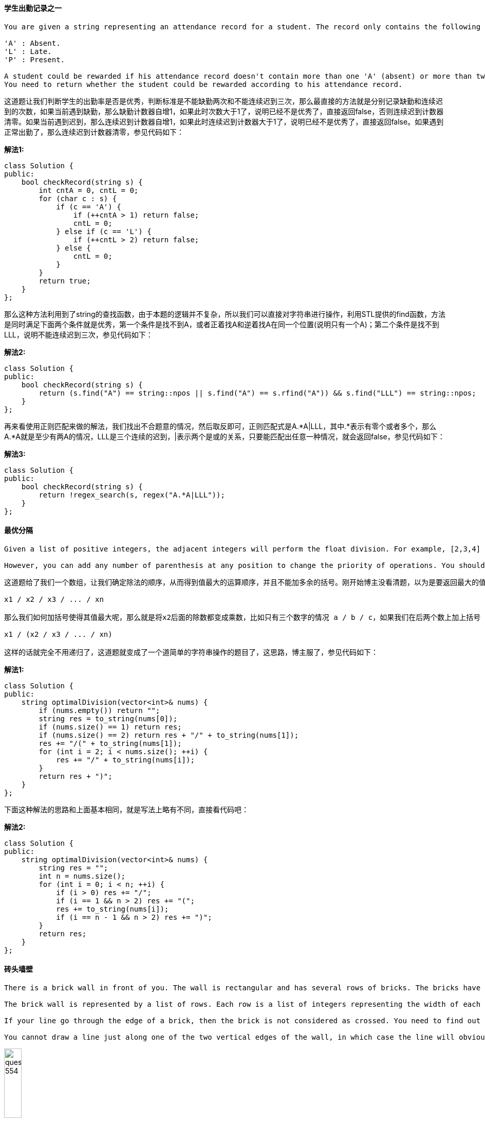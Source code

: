==== 学生出勤记录之一

----
You are given a string representing an attendance record for a student. The record only contains the following three characters:

'A' : Absent.
'L' : Late.
'P' : Present.

A student could be rewarded if his attendance record doesn't contain more than one 'A' (absent) or more than two continuous 'L' (late).
You need to return whether the student could be rewarded according to his attendance record.
----

这道题让我们判断学生的出勤率是否是优秀，判断标准是不能缺勤两次和不能连续迟到三次，那么最直接的方法就是分别记录缺勤和连续迟到的次数，如果当前遇到缺勤，那么缺勤计数器自增1，如果此时次数大于1了，说明已经不是优秀了，直接返回false，否则连续迟到计数器清零。如果当前遇到迟到，那么连续迟到计数器自增1，如果此时连续迟到计数器大于1了，说明已经不是优秀了，直接返回false。如果遇到正常出勤了，那么连续迟到计数器清零，参见代码如下： +

**解法1:** +
[source,cpp, linenums]
----
class Solution {
public:
    bool checkRecord(string s) {
        int cntA = 0, cntL = 0;
        for (char c : s) {
            if (c == 'A') {
                if (++cntA > 1) return false;
                cntL = 0;
            } else if (c == 'L') {
                if (++cntL > 2) return false;
            } else {
                cntL = 0;
            }
        }
        return true;
    }
};
----

那么这种方法利用到了string的查找函数，由于本题的逻辑并不复杂，所以我们可以直接对字符串进行操作，利用STL提供的find函数，方法是同时满足下面两个条件就是优秀，第一个条件是找不到A，或者正着找A和逆着找A在同一个位置(说明只有一个A)；第二个条件是找不到LLL，说明不能连续迟到三次，参见代码如下： +

**解法2:** +
[source, cpp, linenums]
----
class Solution {
public:
    bool checkRecord(string s) {
        return (s.find("A") == string::npos || s.find("A") == s.rfind("A")) && s.find("LLL") == string::npos;
    }
};
----

再来看使用正则匹配来做的解法，我们找出不合题意的情况，然后取反即可，正则匹配式是A.*A|LLL，其中.*表示有零个或者多个，那么A.*A就是至少有两A的情况，LLL是三个连续的迟到，|表示两个是或的关系，只要能匹配出任意一种情况，就会返回false，参见代码如下： +

**解法3:** +
[source, cpp, linenums]
----
class Solution {
public:
    bool checkRecord(string s) {
        return !regex_search(s, regex("A.*A|LLL"));
    }
};
----

==== 最优分隔

----
Given a list of positive integers, the adjacent integers will perform the float division. For example, [2,3,4] -> 2 / 3 / 4.

However, you can add any number of parenthesis at any position to change the priority of operations. You should find out how to add parenthesis to get the maximum result, and return the corresponding expression in string format. Your expression should NOT contain redundant parenthesis.
----

----
这道题给了我们一个数组，让我们确定除法的顺序，从而得到值最大的运算顺序，并且不能加多余的括号。刚开始博主没看清题，以为是要返回最大的值，就直接写了个递归的暴力搜索的方法，结果发现是要返回带括号的字符串，尝试的修改了一下，觉得挺麻烦。于是直接放弃抵抗，上网参考大神们的解法，结果大吃一惊，这题原来还可以这么解，完全是数学上的知识啊，太tricky了。数组中n个数字，如果不加括号就是：

x1 / x2 / x3 / ... / xn

那么我们如何加括号使得其值最大呢，那么就是将x2后面的除数都变成乘数，比如只有三个数字的情况 a / b / c，如果我们在后两个数上加上括号 a / (b / c)，实际上就是a / b * c。而且b永远只能当除数，a也永远只能当被除数。同理，x1只能当被除数，x2只能当除数，但是x3之后的数，只要我们都将其变为乘数，那么得到的值肯定是最大的，所以就只有一种加括号的方式，即:

x1 / (x2 / x3 / ... / xn)

这样的话就完全不用递归了，这道题就变成了一个道简单的字符串操作的题目了，这思路，博主服了，参见代码如下：
----

**解法1:** +
[source, cpp, linenums]
----
class Solution {
public:
    string optimalDivision(vector<int>& nums) {
        if (nums.empty()) return "";
        string res = to_string(nums[0]);
        if (nums.size() == 1) return res;
        if (nums.size() == 2) return res + "/" + to_string(nums[1]);
        res += "/(" + to_string(nums[1]);
        for (int i = 2; i < nums.size(); ++i) {
            res += "/" + to_string(nums[i]);
        }
        return res + ")";
    }
};
----
下面这种解法的思路和上面基本相同，就是写法上略有不同，直接看代码吧： +

**解法2:** +
[source, cpp, linenums]
----
class Solution {
public:
    string optimalDivision(vector<int>& nums) {
        string res = "";
        int n = nums.size();
        for (int i = 0; i < n; ++i) {
            if (i > 0) res += "/";
            if (i == 1 && n > 2) res += "(";
            res += to_string(nums[i]);
            if (i == n - 1 && n > 2) res += ")";
        }
        return res;
    }
};
----

==== 砖头墙壁

----
There is a brick wall in front of you. The wall is rectangular and has several rows of bricks. The bricks have the same height but different width. You want to draw a vertical line from the top to the bottom and cross the leastbricks.

The brick wall is represented by a list of rows. Each row is a list of integers representing the width of each brick in this row from left to right.

If your line go through the edge of a brick, then the brick is not considered as crossed. You need to find out how to draw the line to cross the least bricks and return the number of crossed bricks.

You cannot draw a line just along one of the two vertical edges of the wall, in which case the line will obviously cross no bricks.
----

image::images/question_554.png[width="20%", height="25%"]

这道题给了我们一个砖头墙壁，上面由不同的长度的砖头组成，让我们选个地方从上往下把墙劈开，使得被劈开的砖头个数最少，前提是不能从墙壁的两边劈，这样没有什么意义。我们使用一个哈希表来建立每一个断点的长度和其出现频率之间的映射，这样只要我们从断点频率出现最多的地方劈墙，损坏的板砖一定最少，参见代码如下： +

[source, cpp, linenums]
----
class Solution {
public:
    int leastBricks(vector<vector<int>>& wall) {
        int mx = 0;
        unordered_map<int, int> m;
        for (auto a : wall) {
            int sum = 0;
            for (int i = 0; i < a.size() - 1; ++i) {
                sum += a[i];
                ++m[sum];
                mx = max(mx, m[sum]);
            }
        }
        return wall.size() - mx;
    }
};
----

==== 分割串联字符串
----
Given a list of strings, you could concatenate these strings together into a loop, where for each string you could choose to reverse it or not. Among all the possible loops, you need to find the lexicographically biggest string after cutting the loop, which will make the looped string into a regular one.

Specifically, to find the lexicographically biggest string, you need to experience two phases:

Concatenate all the strings into a loop, where you can reverse some strings or not and connect them in the same order as given.
Cut and make one breakpoint in any place of the loop, which will make the looped string into a regular one starting from the character at the cutpoint.

And your job is to find the lexicographically biggest one among all the possible regular strings.
----

这道题给了我们一些字符串，让我们将其连接起来，连接的时候对于每个字符串我们可以选择翻转或者不翻转，在行程的大的字符串上找一个位置cut掉，将该位置当作首字符，前面的字符串移动到末尾去，问怎么cut能使字符串的字母顺序大。刚开始博主想，既然要让最终字符串字母顺序最大，那么每一个字符串当然要尽可能的大了，所以如果其翻转字符串的字母顺序大的话，就要对字符串进行翻转。然后在组成的字符串中找最大的字符进行cut，然而这种思路不一定能得到正确的结果。比如字符串数组["lc", "love", "ydc"]，如果按照博主之前的思路得到的字符串应该为"ydclclove"，但正确结果应该是"ylclovecd"。我们可出来正确的答案中cut位置所在的字符串ydc，虽然cdy小于ydc，但还是翻转了。但是其他的字符都是按照字母顺序来确定要不要翻转的，那么我们可以得出这样的结论，只有cut所在的字符串的翻转可能不按规律。那么我们如何确定cut位置呢，其实没有太好的办法，只能遍历每一个字母。我们首先来根据字母顺序确定要不要翻转每一个字符串，将字母顺序大的连成一个字符串，然后遍历每一个字符串，在每一个字符串中遍历每一个位置，将当前遍历的字符串后面的所有字符串跟前面所有字符串先连起来，存入mid中，然后取出当前遍历的字符串中当前遍历的位置及其后面的字符取出，连上mid，然后再连上当前位置前面的字符，然后跟结果res比较，取较大者存入结果res。这里我们可以进行小优化，如果cut位置的字母大于等于结果res的首字母，我们才进行对比更新。注意我们在遍历每个字符串时，要将其翻转字符串的每一位也遍历了，这样才能涵盖所有的情况，参见代码如下： +

[source, cpp, linenums]
----
class Solution {
public:
    string splitLoopedString(vector<string>& strs) {
        if (strs.empty()) return "";
        string s = "", res = "a";
        int n = strs.size(), cur = 0;
        for (string str : strs) {
            string t = string(str.rbegin(), str.rend());
            s += str > t ? str : t;
        }
        for (int i = 0; i < n; ++i) {
            string t1 = strs[i], t2 = string(t1.rbegin(), t1.rend());
            string mid = s.substr(cur + t1.size()) + s.substr(0, cur);
            for (int j = 0; j < strs[i].size(); ++j) {
                if (t1[j] >= res[0]) res = max(res, t1.substr(j) + mid + t1.substr(0, j));
                if (t2[j] >= res[0]) res = max(res, t2.substr(j) + mid + t2.substr(0, j));
            }
            cur += strs[i].size();
        }
        return res;
    }
};
----

==== 下一个较大的元素之三

----
Given a positive 32-bit integer n, you need to find the smallest 32-bit integer which has exactly the same digits existing in the integer n and is greater in value than n. If no such positive 32-bit integer exists, you need to return -1.
----

这道题给了我们一个数字，让我们对各个位数重新排序，求出刚好比给定数字大的一种排序，如果不存在就返回-1。这道题给的例子的数字都比较简单，我们来看一个复杂的，比如12443322，这个数字的重排序结果应该为13222344，如果我们仔细观察的话会发现数字变大的原因是左数第二位的2变成了3，细心的童鞋会更进一步的发现后面的数字由降序变为了升序，这也不难理解，因为我们要求刚好比给定数字大的排序方式。那么我们再观察下原数字，看看2是怎么确定的，我们发现，如果从后往前看的话，2是第一个小于其右边位数的数字，因为如果是个纯降序排列的数字，做任何改变都不会使数字变大，直接返回-1。知道了找出转折点的方法，再来看如何确定2和谁交换，这里2并没有跟4换位，而是跟3换了，那么如何确定的3？其实也是从后往前遍历，找到第一个大于2的数字交换，然后把转折点之后的数字按升序排列就是最终的结果了。最后记得为防止越界要转为长整数型，然后根据结果判断是否要返回-1即可，参见代码如下： +

**解法1:** +
[source, cpp, linenums]
----
class Solution {
public:
    int nextGreaterElement(int n) {
        string str = to_string(n);
        int len = str.size(), i = len - 1;
        for (; i > 0; --i) {
            if (str[i] > str[i - 1]) break;
        }
        if (i == 0) return -1;
        for (int j = len - 1; j >= i; --j) {
            if (str[j] > str[i - 1]) {
                swap(str[j], str[i - 1]);
                break;
            }
        }
        sort(str.begin() + i, str.end());
        long long res = stoll(str);
        return res > INT_MAX ? -1 : res;
    }
};
----

下面这种解法博主感觉有些耍赖了，用到了STL的内置函数next_permutation，该数字实现的就是这样一个功能，找下一个全排序，刚好比当前的值大，贴上来权当好玩： +

**解法2:** +
[source, cpp, linenums]
----
class Solution {
public:
    int nextGreaterElement(int n) {
        string str = to_string(n);
        next_permutation(str.begin(), str.end());
        long long res = stoll(str);
        return (res > INT_MAX || res <= n) ? -1 : res;
    }
};
----

==== 翻转字符串中的单词之三

----
Given a string, you need to reverse the order of characters in each word within a sentence while still preserving whitespace and initial word order.
----

这道题让我们翻转字符串中的每个单词，感觉整体难度要比之前两道Reverse Words in a String II和Reverse Words in a String要小一些，由于题目中说明了没有多余空格，使得难度进一步的降低了。首先我们来看使用字符流处理类stringstream来做的方法，相当简单，就是按顺序读入每个单词进行翻转即可，参见代码如下： +

**解法1:** +
[source, cpp, linenums]
----
class Solution {
public:
    string reverseWords(string s) {
        string res = "", t = "";
        istringstream is(s);
        while (is >> t) {
            reverse(t.begin(), t.end());
            res += t + " ";
        }
        res.pop_back();
        return res;
    }
};
----

下面我们来看不使用字符流处理类，也不使用STL内置的reverse函数的方法，那么就是用两个指针，分别指向每个单词的开头和结尾位置，确定了单词的首尾位置后，再用两个指针对单词进行首尾交换即可，有点像验证回文字符串的方法，参见代码如下： +

**解法2:** +
[source, cpp, linenums]
----
class Solution {
public:
    string reverseWords(string s) {
        int start = 0, end = 0, n = s.size();
        while (start < n && end < n) {
            while (end < n && s[end] != ' ') ++end;
            for (int i = start, j = end - 1; i < j; ++i, --j) {
                swap(s[i], s[j]);
            }
            start = ++end;
        }
        return s;
    }
};
----

==== 四叉树交集
----
四叉树是一种树数据，其中每个结点恰好有四个子结点：topLeft、topRight、bottomLeft 和 bottomRight。四叉树通常被用来划分一个二维空间，递归地将其细分为四个象限或区域。

我们希望在四叉树中存储 True/False 信息。四叉树用来表示 N * N 的布尔网格。对于每个结点, 它将被等分成四个孩子结点直到这个区域内的值都是相同的。每个节点都有另外两个布尔属性：isLeaf 和 isLeaf。当这个节点是一个叶子结点时 isLeaf 为真。val 变量储存叶子结点所代表的区域的值。
----

[source, cpp, linenums]
----
class Solution {
public:
    Node* intersect(Node* quadTree1, Node* quadTree2) {
        if(quadTree1->isLeaf && quadTree1->val) return quadTree1;
        if(quadTree2->isLeaf && quadTree2->val) return quadTree2;
        if(quadTree1->isLeaf && !quadTree1->val) return quadTree2;
        if(quadTree2->isLeaf && !quadTree2->val) return quadTree1;

        auto tl = intersect(quadTree1->topLeft, quadTree2->topLeft);
        auto tr = intersect(quadTree1->topRight, quadTree2->topRight);
        auto bl = intersect(quadTree1->bottomLeft, quadTree2->bottomLeft);
        auto br = intersect(quadTree1->bottomRight, quadTree2->bottomRight);

        if(tl->val == tr->val && tl->val == bl->val && tl->val == br->val && tl->isLeaf && tr->isLeaf && bl->isLeaf && br->isLeaf)
            return new Node(tl->val, true, nullptr, nullptr, nullptr, nullptr);
        else
            return new Node(false, false, tl, tr, bl, br);
    }
};
----

==== N叉树的最大深度

----
给定一个 N 叉树，找到其最大深度。

最大深度是指从根节点到最远叶子节点的最长路径上的节点总数。
----

[source, cpp, linenums]
----
class Solution {
public:
    int maxDepth(Node* root) {
        if (!root) {
            return 0;
        }

        int max_depth = 0;
        for (auto child : root->children) {
            max_depth = std::max(max_depth, maxDepth(child));
        }

        return 1 + max_depth;
    }
};
----

==== K 子数组和为K
----
Given an array of integers and an integer k, you need to find the total number of continuous subarrays whose sum equals to k.
----

这道题给了我们一个数组，让我们求和为k的连续子数组的个数，博主最开始看到这道题想着肯定要建立累加和数组啊，然后遍历累加和数组的每个数字，首先看其是否为k，是的话结果res自增1，然后再加个往前的循环，这样可以快速求出所有的子数组之和，看是否为k，参见代码如下： +

**解法1:** +
[source, cpp, linenums]
----
class Solution {
public:
    int subarraySum(vector<int>& nums, int k) {
        int res = 0, n = nums.size();
        vector<int> sums = nums;
        for (int i = 1; i < n; ++i) {
            sums[i] = sums[i - 1] + nums[i];
        }
        for (int i = 0; i < n; ++i) {
            if (sums[i] == k) ++res;
            for (int j = i - 1; j >= 0; --j) {
                if (sums[i] - sums[j] == k) ++res;
            }
        }
        return res;
    }
};
----

上面的求累加和的方法其实并没有提高程序的执行效率，跟下面这种暴力搜索的解法并没有什么不同，博主很惊奇OJ居然这么大度，让这种解法也能通过，参见代码如下： +

**解法3:** +
[source, cpp, linenums]
----
class Solution {
public:
    int subarraySum(vector<int>& nums, int k) {
        int res = 0, n = nums.size();
        for (int i = 0; i < n; ++i) {
            int sum = nums[i];
            if (sum == k) ++res;
            for (int j = i + 1; j < n; ++j) {
                sum += nums[j];
                if (sum == k) ++res;
            }
        }
        return res;
    }
};
----

论坛上大家比较推崇的其实是这种解法，用一个哈希表来建立连续子数组之和跟其出现次数之间的映射，初始化要加入{0,1}这对映射，这是为啥呢，因为我们的解题思路是遍历数组中的数字，用sum来记录到当前位置的累加和，我们建立哈希表的目的是为了让我们可以快速的查找sum-k是否存在，即是否有连续子数组的和为sum-k，如果存在的话，那么和为k的子数组一定也存在，这样当sum刚好为k的时候，那么数组从起始到当前位置的这段子数组的和就是k，满足题意，如果哈希表中事先没有m[0]项的话，这个符合题意的结果就无法累加到结果res中，这就是初始化的用途。上面讲解的内容顺带着也把for循环中的内容解释了，这里就不多阐述了，有疑问的童鞋请在评论区留言哈，参见代码如下： +

**解法3:** +
[source, cpp, linenums]
----
class Solution {
public:
    int subarraySum(vector<int>& nums, int k) {
        int res = 0, sum = 0, n = nums.size();
        unordered_map<int, int> m{{0, 1}};
        for (int i = 0; i < n; ++i) {
            sum += nums[i];
            res += m[sum - k];
            ++m[sum];
        }
        return res;
    }
};
----

==== 数组分割之一

----
Given an array of 2n integers, your task is to group these integers into n pairs of integer, say (a1, b1), (a2, b2), ..., (an, bn) which makes sum of min(ai, bi) for all i from 1 to n as large as possible.
----

这道题让我们分割数组，两两一对，让每对中较小的数的和最大。这题难度不大，用贪婪算法就可以了。由于我们要最大化每对中的较小值之和，那么肯定是每对中两个数字大小越接近越好，因为如果差距过大，而我们只取较小的数字，那么大数字就浪费掉了。明白了这一点，我们只需要给数组排个序，然后按顺序的每两个就是一对，我们取出每对中的第一个数即为较小值累加起来即可，参见代码如下： +

[source, cpp, linenums]
----
class Solution {
public:
    int arrayPairSum(vector<int>& nums) {
        int res = 0, n = nums.size();
        sort(nums.begin(), nums.end());
        for (int i = 0; i < n; i += 2) {
            res += nums[i];
        }
        return res;
    }
};
----

==== 矩阵中最长的连续1

----
Given a 01 matrix M, find the longest line of consecutive one in the matrix. The line could be horizontal, vertical, diagonal or anti-diagonal.
----

这道题给了我们一个二维矩阵，让我们求矩阵中最长的连续1，连续方向任意，可以是水平，竖直，对角线或者逆对角线均可。那么最直接最暴力的方法就是四个方向分别来统计最长的连续1，其中水平方向和竖直方向都比较容易，就是逐行逐列的扫描，使用一个计数器，如果当前位置是1，则计数器自增1，并且更新结果res，否则计数器清零。对于对角线和逆对角线需要进行些坐标转换，对于一个mxn的矩阵，对角线和逆对角线的排数都是m+n-1个，难点在于我们要确定每一排上的数字的坐标，如果i是从0到m+n-1之间遍历，j是在i到0之间遍历，那么对角线的数字的坐标就为(i-j, j)，逆对角线的坐标就为(m-1-i+j, j)，这是博主千辛万苦试出来的T.T，如果能直接记住，效果肯定棒！那么有了坐标转换，求对角线和逆对角线的连续1也就不是啥难事了，参见代码如下： +

**解法1:** +
[source, cpp, linenums]
----
class Solution {
public:
    int longestLine(vector<vector<int>>& M) {
        if (M.empty() || M[0].empty()) return 0;
        int res = 0, m = M.size(), n = M[0].size();
        for (int i = 0; i < m; ++i) { // Check horizontal
            int cnt = 0;
            for (int j = 0; j < n; ++j) {
                if (M[i][j] == 1) res = max(res, ++cnt);
                else cnt = 0;
            }
        }
        for (int j = 0; j < n; ++j) {
            int cnt = 0;
            for (int i = 0; i < m; ++i) { // Check vertical
                if (M[i][j] == 1) res = max(res, ++cnt);
                else cnt = 0;
            }
        }
        for (int i = 0; i < m + n - 1; ++i) {
            int cnt1 = 0, cnt2 = 0;
            for (int j = i; j >= 0; --j) {
                if (i - j < m && j < n) { // Check diagonal
                    if (M[i - j][j] == 1) res = max(res, ++cnt1);
                    else cnt1 = 0;
                }
                int t = m - 1 - i + j;
                if (t >= 0 && t < m && j < n ) { // Check anti-diagonal
                    if(M[t][j] == 1) res = max(res, ++cnt2);
                    else cnt2 = 0;
                }
            }
        }
        return res;
    }
};
----

如果上面的解法的坐标转换不好想的话，我们也可以考虑用DP解法来做，我们建立一个三维dp数组，其中dp[i][j][k]表示从开头遍历到数字nums[i][j]为止，第k种情况的连续1的个数，k的值为0，1，2，3，分别对应水平，竖直，对角线和逆对角线这四种情况。之后就是更新dp数组的过程了，如果如果数字为0的情况直接跳过，然后水平方向就加上前一个的dp值，竖直方向加上上面一个数字的dp值，对角线方向就加上右上方数字的dp值，逆对角线就加上左上方数字的dp值，然后每个值都用来更新结果res，参见代码如下： +

**解法2:** +
[source, cpp, linenums]
----
class Solution {
public:
    int longestLine(vector<vector<int>>& M) {
        if (M.empty() || M[0].empty()) return 0;
        int m = M.size(), n = M[0].size(), res = 0;
        vector<vector<vector<int>>> dp(m, vector<vector<int>>(n, vector<int>(4)));
        for (int i = 0; i < m; ++i) {
            for (int j = 0; j < n; ++j) {
                if (M[i][j] == 0) continue;
                for (int k = 0; k < 4; ++k) dp[i][j][k] = 1;
                if (j > 0) dp[i][j][0] += dp[i][j - 1][0]; // horizonal
                if (i > 0) dp[i][j][1] += dp[i - 1][j][1]; // vertical
                if (i > 0 && j < n - 1) dp[i][j][2] += dp[i - 1][j + 1][2]; // diagonal
                if (i > 0 && j > 0) dp[i][j][3] += dp[i - 1][j - 1][3]; // anti-diagonal
                res = max(res, max(dp[i][j][0], dp[i][j][1]));
                res = max(res, max(dp[i][j][2], dp[i][j][3]));
            }
        }
        return res;
    }
};
----

下面我们来优化空间复杂度，用一种类似于DFS的思路来解决问题，我们在遍历到为1的点时，对其水平方向，竖直方向，对角线方向和逆对角线方向分别不停遍历，直到越界或者遇到为0的数字，同时用计数器来累计1的个数，这样就可以用来更新结果res了，就不用把每个中间结果都保存下来了，参见代码如下： +

**解法3:** +
[source, cpp, linenums]
----
class Solution {
public:
    int longestLine(vector<vector<int>>& M) {
        if (M.empty() || M[0].empty()) return 0;
        int m = M.size(), n = M[0].size(), res = 0;
        vector<vector<int>> dirs{{1,0},{0,1},{-1,-1},{-1,1}};
        for (int i = 0; i < m; ++i) {
            for (int j = 0; j < n; ++j) {
                if (M[i][j] == 0) continue;
                for (int k = 0; k < 4; ++k) {
                    int cnt = 0, x = i, y = j;
                    while (x >= 0 && x < m && y >= 0 && y < n && M[x][y] == 1) {
                        x += dirs[k][0];
                        y += dirs[k][1];
                        ++cnt;
                    }
                    res = max(res, cnt);
                }
            }
        }
        return res;
    }
};
----

==== 二叉树的坡度

----
Given a binary tree, return the tilt of the whole tree.

The tilt of a tree node is defined as the absolute difference between the sum of all left subtree node values and the sum of all right subtree node values. Null node has tilt 0.

The tilt of the whole tree is defined as the sum of all nodes' tilt.
----

这道题让我们求二叉树的坡度，某个结点的坡度的定义为该结点的左子树之和与右子树之和的差的绝对值，这道题让我们求所有结点的坡度之和。我开始的想法就是老老实实的按定义去做，用先序遍历，对于每个遍历到的结点，先计算坡度，根据定义就是左子树之和与右子树之和的差的绝对值，然后返回的是当前结点的tilt加上对其左右子结点调用求坡度的递归函数即可。其中求子树之和用另外一个函数来求，也是用先序遍历来求结点之和，为了避免重复运算，这里用哈希表来保存已经算过的结点，参见代码如下： +

**解法1:** +
[source, cpp, linenums]
----
class Solution {
public:
    unordered_map<TreeNode*, int> m;
    int findTilt(TreeNode* root) {
        if (!root) return 0;
        int tilt = abs(getSum(root->left, m) - getSum(root->right, m));
        return tilt + findTilt(root->left) + findTilt(root->right);
    }
    int getSum(TreeNode* node, unordered_map<TreeNode*, int>& m) {
        if (!node) return 0;
        if (m.count(node)) return m[node];
        return m[node] = getSum(node->left, m) + getSum(node->right, m) + node->val;
    }
};
----

但是在论坛中看了大神们的帖子后，发现这道题最好的解法应该是用后序遍历来做，因为后序遍历的顺序是左-右-根，那么就会从叶结点开始处理，这样我们就能很方便的计算结点的累加和，同时也可以很容易的根据子树和来计算tilt，参见代码如下： +

**解法2:** +
[source, cpp, linenums]
----
class Solution {
public:
    int findTilt(TreeNode* root) {
        int res = 0;
        postorder(root, res);
        return res;
    }
    int postorder(TreeNode* node, int& res) {
        if (!node) return 0;
        int leftSum = postorder(node->left, res);
        int rightSum = postorder(node->right, res);
        res += abs(leftSum - rightSum);
        return leftSum + rightSum + node->val;
    }
};
----

==== 寻找最近的回文串

----
Given an integer n, find the closest integer (not including itself), which is a palindrome.

The 'closest' is defined as absolute difference minimized between two integers.
----

这道题给了我们一个数字，让我们找到其最近的回文数，而且说明了这个最近的回文数不能是其本身。比如如果给你个131，那么就需要返回121。而且返回的回文数可能位数还不同，比如当n为100的时候，我们就应该返回99，或者给了我们99时，需要返回101。那么实际上最近回文数是有范围的，比如说n为三位数，那么其最近回文数的范围在[99, 1001]之间，这样我们就可以根据给定数字的位数来确定出两个边界值，要和其他生成的回文数进行比较，取绝对差最小的。 +

下面我们来看如何求一般情况下的最近回文数，我们知道回文数就是左半边和右半边互为翻转，奇数情况下中间还有个单独的值。那么如何将一个不是回文数的数变成回文数呢，我们有两种选择，要么改变左半边，要么改变右半边。由于我们希望和原数绝对差最小，肯定是改变低位上的数比较好，所以我们改变右半边，那么改变的情况又分为两种，一种是原数本来就是回文数，这种情况下，我们需要改变中间的那个数字，要么增加1，要么减小1，比如121，可以变成111和131。另一种情况是原数不是回文数，我们只需要改变右半边就行了，比如123，变成121。那么其实这三种情况可以总结起来，分别相当于对中间的2进行了-1, +1, +0操作，那么我们就可以用一个-1到1的for循环一起处理了，先取出包括中间数的左半边，比如123就取出12，1234也取出12，然后就要根据左半边生成右半边，为了同时处理奇数和偶数的情况，我们使用一个小tricky，在反转复制左半边的时候，我们给rbegin()加上len&1，当奇数时，len&1为1，这样就不会复制中间数了；为偶数时，len&1为0，这就整个翻转复制了左半边。我们把每次生成的回文串转为转为数字后加入到一个集合set中，把之前的两个边界值也同样加进去，最后我们在五个candidates中找出和原数绝对差最小的那个返回，记得别忘了在集合中删除原数，因为如果原数时回文的话, i=0时就把自己也加入集合了，参见代码如下： +

[source, cpp, linenums]
----
class Solution {
public:
    string nearestPalindromic(string n) {
        long len = n.size(), num = stol(n), res, minDiff = LONG_MAX;
        unordered_set<long> s;
        s.insert(pow(10, len) + 1);
        s.insert(pow(10, len - 1) - 1);
        long prefix = stol(n.substr(0, (len + 1) / 2));
        for (long i = -1; i <= 1; ++i) {
            string pre = to_string(prefix + i);
            string str = pre + string(pre.rbegin() + (len & 1), pre.rend());
            s.insert(stol(str));
        }
        s.erase(num);
        for (auto a : s) {
            long diff = abs(a - num);
            if (diff < minDiff) {
                minDiff = diff;
                res = a;
            } else if (diff == minDiff) {
                res = min(res, a);
            }
        }
        return to_string(res);
    }
};
----

==== 数组嵌套

----
A zero-indexed array A consisting of N different integers is given. The array contains all integers in the range [0, N - 1].

Sets S[K] for 0 <= K < N are defined as follows:

S[K] = { A[K], A[A[K]], A[A[A[K]]], ... }.

Sets S[K] are finite for each K and should NOT contain duplicates.

Write a function that given an array A consisting of N integers, return the size of the largest set S[K] for this array.
----

这道题让我们找嵌套数组的最大个数，给的数组总共有n个数字，范围均在[0, n-1]之间，题目中也把嵌套数组的生成解释的很清楚了，其实就是值变成坐标，得到的数值再变坐标。那么实际上当循环出现的时候，嵌套数组的长度也不能再增加了，而出现的这个相同的数一定是嵌套数组的首元素，博主刚开始没有想清楚这一点，以为出现重复数字的地方可能是嵌套数组中间的某个位置，于是用个set将生成的嵌套数组存入，然后每次查找新生成的数组是否已经存在。而且还以原数组中每个数字当作嵌套数组的起始数字都算一遍，结果当然是TLE了。其实对于遍历过的数字，我们不用再将其当作开头来计算了，而是只对于未遍历过的数字当作嵌套数组的开头数字，不过在进行嵌套运算的时候，并不考虑中间的数字是否已经访问过，而是只要找到和起始位置相同的数字位置，然后更新结果res，参见代码如下： +

**解法1:** +
[source, cpp, linenums]
----
class Solution {
public:
    int arrayNesting(vector<int>& nums) {
        int n = nums.size(), res = INT_MIN;
        vector<bool> visited(n, false);
        for (int i = 0; i < nums.size(); ++i) {
            if (visited[nums[i]]) continue;
            res = max(res, helper(nums, i, visited));
        }
        return res;
    }
    int helper(vector<int>& nums, int start, vector<bool>& visited) {
        int i = start, cnt = 0;
        while (cnt == 0 || i != start) {
            visited[i] = true;
            i = nums[i];
            ++cnt;
        }
        return cnt;
    }
};
----

下面这种方法写法上更简洁一些，思路完全一样，参见代码如下： +

**解法2:** +
[source, cpp, linenums]
----
class Solution {
public:
    int arrayNesting(vector<int>& nums) {
        int n = nums.size(), res = INT_MIN;
        vector<bool> visited(n, false);
        for (int i = 0; i < n; ++i) {
            if (visited[nums[i]]) continue;
            int cnt = 0, j = i;
            while(cnt == 0 || j != i) {
                visited[j] = true;
                j = nums[j];
                ++cnt;
            }
            res = max(res, cnt);
        }
        return res;
    }
};
----

下面这种解法是网友@edyyy提醒博主的，我们可以优化解法二的空间，我们并不需要专门的数组来记录数组是否被遍历过，而是我们在遍历的过程中，将其交换到其应该出现的位置上，因为如果某个数出现在正确的位置上，那么它一定无法组成嵌套数组，这样就相当于我们标记了其已经访问过了，思路确实很赞啊，参见代码如下： +

**解法3:** +
[source, cpp, linenums]
----
class Solution {
public:
    int arrayNesting(vector<int>& nums) {
        int n = nums.size(), res = 0;
        for (int i = 0; i < n; ++i) {
            int cnt = 1;
            while (nums[i] != i && nums[i] != nums[nums[i]]) {
                swap(nums[i], nums[nums[i]]);
                ++cnt;
            }
            res = max(res, cnt);
        }
        return res;
    }
};
----

==== 重塑矩阵

----
In MATLAB, there is a very useful function called 'reshape', which can reshape a matrix into a new one with different size but keep its original data.

You're given a matrix represented by a two-dimensional array, and two positive integers r and c representing the row number and column number of the wanted reshaped matrix, respectively.

The reshaped matrix need to be filled with all the elements of the original matrix in the same row-traversing order as they were.

If the 'reshape' operation with given parameters is possible and legal, output the new reshaped matrix; Otherwise, output the original matrix.
----

这道题让我们实现矩阵大小的重塑，也就是实现Matlab中的reshape函数，博主也经常使用matlab，对这个函数还是比较的熟悉的。对于这种二维数组大小重新非配的问题的关键就是对应位置的坐标转换，最直接的办法就是先把原数组拉直，变成一条直线，然后再组成新的数组。所以这道题我们先判断给定数组是否能重塑成给定的大小，就是看两者的元素总数是否相同，直接行数乘以列数即可，然后我们新建一个目标大小的数组，并开始遍历，对于每个位置，我们先转为拉直后的一维坐标，然后在算出在原数组中的对应位置赋值过来即可，参见代码如下： +

**解法1:** +
[source, cpp, linenums]
----
class Solution {
public:
    vector<vector<int>> matrixReshape(vector<vector<int>>& nums, int r, int c) {
        int m = nums.size(), n = nums[0].size();
        if (m * n != r * c) return nums;
        vector<vector<int>> res(r, vector<int>(c));
        for (int i = 0; i < r; ++i) {
            for (int j = 0; j < c; ++j) {
                int k = i * c + j;
                res[i][j] = nums[k / n][k % n];
            }
        }
        return res;
    }
};
----

下面这种方法整体思路和上面没啥区别，但是只使用了一个循环，直接就是遍历拉直后的一维数组的坐标，然后分别转换为两个二维数组的坐标进行赋值，参见代码如下： +

**解法2:** +
[source, cpp, linenums]
----
class Solution {
public:
    vector<vector<int>> matrixReshape(vector<vector<int>>& nums, int r, int c) {
        int m = nums.size(), n = nums[0].size();
        if (m * n != r * c) return nums;
        vector<vector<int>> res(r, vector<int>(c));
        for (int i = 0; i < r * c; ++i) {
            res[i / c][i % c] = nums[i / n][i % n];
        }
        return res;
    }
};
----

==== 字符串中的全排列

Given two strings s1 and s2, write a function to return true if s2 contains the permutation of s1. In other words, one of the first string's permutations is the substring of the second string. +

这道题给了两个字符串s1和s2，问我们s1的全排列的字符串任意一个是否为s2的字串。虽然题目中有全排列的关键字，但是跟之前的全排列的题目的解法并不一样，如果受思维定势影响比较深的话，很容易遍历s1所有全排列的情况，然后检测其是否为s2的子串，这种解法是非常不高效的，估计OJ不会答应。 这道题的正确做法应该是使用滑动窗口Sliding Window的思想来做，可以使用两个哈希表来做，或者是使用一个哈希表配上双指针来做。我们先来看使用两个哈希表来做的情况，我们先来分别统计s1和s2中前n1个字符串中各个字符出现的次数，其中n1为字符串s1的长度，这样如果二者字符出现次数的情况完全相同，说明s1和s2中前n1的字符互为全排列关系，那么符合题意了，直接返回true。如果不是的话，那么我们遍历s2之后的字符，对于遍历到的字符，对应的次数加1，由于窗口的大小限定为了n1，所以每在窗口右侧加一个新字符的同时就要在窗口左侧去掉一个字符，每次都比较一下两个哈希表的情况，如果相等，说明存在，参见代码如下： +

**解法1:** +
[source, cpp, linenums]
----

class Solution {
public:
    bool checkInclusion(string s1, string s2) {
        int n1 = s1.size(), n2 = s2.size();
        vector<int> m1(128), m2(128);
        for (int i = 0; i < n1; ++i) {
            ++m1[s1[i]]; ++m2[s2[i]];
        }
        if (m1 == m2) return true;
        for (int i = n1; i < n2; ++i) {
            ++m2[s2[i]];
            --m2[s2[i - n1]];
            if (m1 == m2) return true;
        }
        return false;
    }
};
----

下面这种解法是利用一个哈希表加上双指针，我们还是先统计s1中字符的出现次数，然后遍历s2中的字符，对于每个遍历到的字符，我们在哈希表中对应的字符次数减1，如果次数次数小于0了，说明该字符在s1中不曾出现，或是出现的次数超过了s1中的对应的字符出现次数，那么我们此时移动滑动窗口的左边界，对于移除的字符串，哈希表中对应的次数要加1，如果此时次数不为0，说明该字符不在s1中，继续向右移，直到更新后的次数为0停止，此时到达的字符是在s1中的。如果次数大于等于0了，我们看此时窗口大小是否为s1的长度，若二者相等，由于此时窗口中的字符都是在s1中存在的字符，而且对应的次数都为0了，说明窗口中的字符串和s1互为全排列，返回true即可，参见代码如下： +

**解法2:** +
[source, cpp, linenums]
----
class Solution {
public:
    bool checkInclusion(string s1, string s2) {
        int n1 = s1.size(), n2 = s2.size(), left = 0;
        vector<int> m(128);
        for (char c : s1) ++m[c];
        for (int right = 0; right < n2; ++right) {
            if (--m[s2[right]] < 0) {
                while (++m[s2[left++]] != 0) {}
            } else if (right - left + 1 == n1) return true;
        }
        return n1 == 0;
    }
};
----

下面这种解法也是用一个哈希表外加双指针来做的，跟上面的解法思路大体相同，写法有些不同，不变的还是统计s1中字符出现的次数，不一样的是我们用一个变量cnt来表示还需要匹配的s1中的字符的个数，初始化为s1的长度，然后遍历s2中的字符，如果该字符在哈希表中存在，说明匹配上了，cnt自减1，哈希表中的次数也应该自减1，然后如果cnt减为0了，说明s1的字符都匹配上了，如果此时窗口的大小正好为s1的长度，那么说明找到了s1的全排列，返回true，否则说明窗口过大，里面有一些非s1中的字符，我们将左边界右移，同时将移除的字符串在哈希表中的次数自增1，如果增加后的次数大于0了，说明该字符是s1中的字符，我们将其移除了，那么cnt就要自增1，参见代码如下： +

**解法3:** +
[source, cpp, linenums]
----
class Solution {
public:
    bool checkInclusion(string s1, string s2) {
        int n1 = s1.size(), n2 = s2.size(), cnt = n1, left = 0;
        vector<int> m(128);
        for (char c : s1) ++m[c];
        for (int right = 0; right < n2; ++right) {
            if (m[s2[right]]-- > 0) --cnt;
            while (cnt == 0) {
                if (right - left + 1 == n1) return true;
                if (++m[s2[left++]] > 0) ++cnt;
            }
        }
        return false;
    }
};
----

==== 最大化休假日
----
LeetCode wants to give one of its best employees the option to travel among N cities to collect algorithm problems. But all work and no play makes Jack a dull boy, you could take vacations in some particular cities and weeks. Your job is to schedule the traveling to maximize the number of vacation days you could take, but there are certain rules and restrictions you need to follow.

Rules and restrictions:

You can only travel among N cities, represented by indexes from 0 to N-1. Initially, you are in the city indexed 0 on Monday.
The cities are connected by flights. The flights are represented as a N*N matrix (not necessary symmetrical), called flights representing the airline status from the city i to the city j. If there is no flight from the city i to the city j, flights[i][j] = 0; Otherwise, flights[i][j] = 1. Also, flights[i][i] = 0 for all i.
You totally have K weeks (each week has 7 days) to travel. You can only take flights at most once per day and can only take flights on each week's Monday morning. Since flight time is so short, we don't consider the impact of flight time.
For each city, you can only have restricted vacation days in different weeks, given an N*K matrix called days representing this relationship. For the value of days[i][j], it represents the maximum days you could take vacation in the city i in the week j.

You're given the flights matrix and days matrix, and you need to output the maximum vacation days you could take during K weeks.
----

这道题给了我们一个NxN的数组，表示城市i是否有飞机直达城市j，又给了我们一个NxK的数组days，表示在第j周能在城市i休假的天数，让我们找出一个行程能使我们休假的天数最大化。开始尝试写了个递归的暴力破解法，结果TLE了。其实这道题比较适合用DP来解，我们建立一个二维DP数组，其中dp[i][j]表示目前是第j周，并且在此时在城市i，总共已经获得休假的总日子数。我们采取从后往前更新的方式(不要问我为什么，因为从前往后更新的写法要复杂一些)，我们从第k周开始往第一周遍历，那么最后结果都累加在了dp[i][0]中，i的范围是[0, n-1]，找出其中的最大值就是我们能休息的最大假期数了。难点就在于找递推式了，我们想dp[i][j]表示的是当前是第j周并在城市i已经获得的休假总日子数，那么上一个状态，也就是j+1周(因为我们是从后往前更新)，跟当前状态有何联系，上一周我们可能还在城市i，也可能在其他城市p，那么在其他城市p的条件是，城市p有直飞城市i的飞机，那么我们可以用上一个状态的值dp[p][j+1]来更新当前值dp[i][j]，还要注意的是我们要从倒数第二周开始更新，因为倒数第一周没有上一个状态，还有就是每个状态dp[i][j]都初始化赋为days[i][j]来更新，这样一旦没有任何城市可以直飞当前城市，起码我们还可以享受当前城市的假期，最后要做的就是想上面所说在dp[i][0]中找最大值，下面的代码是把这一步融合到了for循环中，所以加上了一堆判断条件，我们也可以在dp数组整个更新结束之后再来找最大值，参见代码如下： +

**解法1:** +
[source, cpp, linenums]
----
class Solution {
public:
    int maxVacationDays(vector<vector<int>>& flights, vector<vector<int>>& days) {
        int n = flights.size(), k = days[0].size(), res = 0;
        vector<vector<int>> dp(n, vector<int>(k, 0));
        for (int j = k - 1; j >= 0; --j) {
            for (int i = 0; i < n; ++i) {
                dp[i][j] = days[i][j];
                for (int p = 0; p < n; ++p) {
                    if ((i == p || flights[i][p]) && j < k - 1) {
                        dp[i][j] = max(dp[i][j], dp[p][j + 1] + days[i][j]);
                    }
                    if (j == 0 && (i == 0 || flights[0][i])) res = max(res, dp[i][0]);
                }
            }
        }
        return res;
    }
};
----

下面这种方法优化了空间复杂度，只用了一个一维的DP数组，其中dp[i]表示在当前周，在城市i时已经获得的最大假期数，
并且除了第一个数初始化为0，其余均初始化为整型最小值，然后我们从第一周往后遍历，我们新建一个临时数组t，初始化为整型最小值，
然后遍历每一个城市，对于每一个城市，我们遍历其他所有城市，看是否有飞机能直达当前城市，或者就是当前的城市，
我们用dp[p] + days[i][j]来更更新dp[i]，当每个城市都遍历完了之后，我们将t整个赋值给dp，然后进行下一周的更新，
最后只要在dp数组中找出最大值返回即可，这种写法不但省空间，而且也相对简洁一些，很赞啊～ +

**解法2:** +
[source, cpp, linenums]
----
class Solution {
public:
    int maxVacationDays(vector<vector<int>>& flights, vector<vector<int>>& days) {
        int n = flights.size(), k = days[0].size();
        vector<int> dp(n, INT_MIN);
        dp[0] = 0;
        for (int j = 0; j < k; ++j) {
            vector<int> t(n, INT_MIN);
            for (int i = 0; i < n; ++i) {
                for (int p = 0; p < n; ++p) {
                    if (i == p || flights[p][i]) {
                        t[i] = max(t[i], dp[p] + days[i][j]);
                    }
                }
            }
            dp = t;
        }
        return *max_element(dp.begin(), dp.end());
    }
};
----

之前提到了递归的DFS会TLE，但是如果我们使用一个memo数组来保存中间计算结果，就能省去大量的重复计算，并且能够通过OJ，解题思想跟解法一非常的类似，参见代码如下： +

**解法3:** +
[source, cpp, linenums]
----
class Solution {
public:
    int maxVacationDays(vector<vector<int>>& flights, vector<vector<int>>& days) {
        int n = flights.size(), k = days[0].size();
        vector<vector<int>> memo(n, vector<int>(k, 0));
        return helper(flights, days, 0, 0, memo);
    }
    int helper(vector<vector<int>>& flights, vector<vector<int>>& days, int city, int day, vector<vector<int>>& memo) {
        int n = flights.size(), k = days[0].size(), res = 0;
        if (day == k) return 0;
        if (memo[city][day] > 0) return memo[city][day];
        for (int i = 0; i < n; ++i) {
            if (i == city || flights[city][i] == 1) {
                res = max(res, days[i][day] + helper(flights, days, i, day + 1, memo));
            }
        }
        return memo[city][day] = res;
    }
};
----

==== Median Employee Salary

----
The Employee table holds all employees. The employee table has three columns: Employee Id, Company Name, and Salary.

+-----+------------+--------+
|Id   | Company    | Salary |
+-----+------------+--------+
|1    | A          | 2341   |
|2    | A          | 341    |
|3    | A          | 15     |
|4    | A          | 15314  |
|5    | A          | 451    |
|6    | A          | 513    |
|7    | B          | 15     |
|8    | B          | 13     |
|9    | B          | 1154   |
|10   | B          | 1345   |
|11   | B          | 1221   |
|12   | B          | 234    |
|13   | C          | 2345   |
|14   | C          | 2645   |
|15   | C          | 2645   |
|16   | C          | 2652   |
|17   | C          | 65     |
+-----+------------+--------+
Write a SQL query to find the median salary of each company. Bonus points if you can solve it without using any built-in SQL functions.

+-----+------------+--------+
|Id   | Company    | Salary |
+-----+------------+--------+
|5    | A          | 451    |
|6    | A          | 513    |
|12   | B          | 234    |
|9    | B          | 1154   |
|14   | C          | 2645   |
+-----+------------+--------+
----

[source, sql, linenums]
----
SELECT
Employee.Id, Employee.Company, Employee.Salary
FROM
Employee,
Employee alias
WHERE
Employee.Company = alias.Company
GROUP BY Employee.Company , Employee.Salary
HAVING SUM(CASE
           WHEN Employee.Salary = alias.Salary THEN 1
           ELSE 0
           END) >= ABS(SUM(SIGN(Employee.Salary - alias.Salary)))
ORDER BY Employee.Id
;
----

==== Managers with at Least 5 Direct Reports

----
The Employee table holds all employees including their managers. Every employee has an Id, and there is also a column for the manager Id.

+------+----------+-----------+----------+
|Id    |Name 	  |Department |ManagerId |
+------+----------+-----------+----------+
|101   |John 	  |A 	      |null      |
|102   |Dan 	  |A 	      |101       |
|103   |James 	  |A 	      |101       |
|104   |Amy 	  |A 	      |101       |
|105   |Anne 	  |A 	      |101       |
|106   |Ron 	  |B 	      |101       |
+------+----------+-----------+----------+
Given the Employee table, write a SQL query that finds out managers with at least 5 direct report. For the above table, your SQL query should return:

+-------+
| Name  |
+-------+
| John  |
+-------+
----

[source, sql, linenums]
----
SELECT
Name
FROM
Employee AS t1 JOIN
(SELECT
 ManagerId
 FROM
 Employee
 GROUP BY ManagerId
 HAVING COUNT(ManagerId) >= 5) AS t2
ON t1.Id = t2.ManagerId
;
----

==== Find Median Given Frequency of Numbers

[source, sql, linenums]
----
select FORMAT(avg(n.Number),4)*1.0 as median
from Numbers n left join
(
 select Number, @prev := @count as prevNumber, (@count := @count + Frequency) as countNumber
 from Numbers,
 (select @count := 0, @prev := 0, @total := (select sum(Frequency) from Numbers)) temp order by Number
 ) n2
on n.Number = n2.Number
where
(prevNumber < floor((@total+1)/2) and countNumber >= floor((@total+1)/2))
or
(prevNumber < floor((@total+2)/2) and countNumber >= floor((@total+2)/2))
----

==== 另一个树的子树

----
Given two non-empty binary trees s and t, check whether tree t has exactly the same structure and node values with a subtree of s. A subtree of s is a tree consists of a node in s and all of this node's descendants. The tree scould also be considered as a subtree of itself.
----

这道题让我们求一个数是否是另一个树的子树，从题目中的第二个例子中可以看出，子树必须是从叶结点开始的，
中间某个部分的不能算是子树，那么我们转换一下思路，是不是从s的某个结点开始，跟t的所有结构都一样，
那么问题就转换成了判断两棵树是否相同，也就是Same Tree的问题了，这点想通了其实代码就很好写了，用递归来写十分的简洁，
我们先从s的根结点开始，跟t比较，如果两棵树完全相同，那么返回true，否则就分别对s的左子结点和右子结点调用递归再次来判断是否相同，
只要有一个返回true了，就表示可以找得到。 +

**解法1:** +
[source, cpp, linenums]
----
class Solution {
public:
    bool isSubtree(TreeNode* s, TreeNode* t) {
        if (!s) return false;
        if (isSame(s, t)) return true;
        return isSubtree(s->left, t) || isSubtree(s->right, t);
    }
    bool isSame(TreeNode* s, TreeNode* t) {
        if (!s && !t) return true;
        if (!s || !t) return false;
        if (s->val != t->val) return false;
        return isSame(s->left, t->left) && isSame(s->right, t->right);
    }
};
----

下面这道题的解法用到了之前那道Serialize and Deserialize Binary Tree的解法，思路是对s和t两棵树分别进行序列化，各生成一个字符串，如果t的字符串是s的子串的话，就说明t是s的子树，但是需要注意的是，为了避免出现[12], [2], 这种情况，虽然2也是12的子串，但是[2]却不是[12]的子树，所以我们再序列化的时候要特殊处理一下，就是在每个结点值前面都加上一个字符，比如','，来分隔开，那么[12]序列化后就是",12,#"，而[2]序列化之后就是",2,#"，这样就可以完美的解决之前的问题了，参见代码如下： +

**解法2:** +
[source, cpp, linenums]
----
class Solution {
public:
    bool isSubtree(TreeNode* s, TreeNode* t) {
        ostringstream os1, os2;
        serialize(s, os1);
        serialize(t, os2);
        return os1.str().find(os2.str()) != string::npos;
    }
    void serialize(TreeNode* node, ostringstream& os) {
        if (!node) os << ",#";
        else {
            os << "," << node->val;
            serialize(node->left, os);
            serialize(node->right, os);
        }
    }
};
----

==== 松鼠模拟

----
There's a tree, a squirrel, and several nuts. Positions are represented by the cells in a 2D grid. Your goal is to find the minimal distance for the squirrel to collect all the nuts and put them under the tree one by one. The squirrel can only take at most one nut at one time and can move in four directions - up, down, left and right, to the adjacent cell. The distance is represented by the number of moves.
----

image::images/question_573.png[width="20%", height="25%"]

这道题是关于可爱的小松鼠的题目，不由得让人想起来冰河世纪里面的那只对粟子执着追求的原始松鼠。每天在校园里也能见到抱着粟子啃的小家伙，有的挺个大白肚皮，吃的巨肥，完全没有天敌啊。本题说有一只小松鼠，一堆在不同位置的粟子，还有一棵树，小松鼠目标是把所有的粟子都运到树的位置，问怎样的顺序可以使用最少的步数。那么我们这么想，如果小松鼠本身就在树的位置，那么把所有的栗子运回树的步数就是一个定值，为每个粟子距树的距离总和乘以2。那么只有当小松鼠不在树的位置时候，它首先要走到一个粟子的位置，然后再去树那儿。而且一旦小松鼠到了树那，再出发，之后的步数就是定值了。所以关键就在于决定小松鼠首先去哪个粟子那。博主最开始犯了一个这道题很容易犯的一个错误，就是在选起始粟子的时候的判定条件是松鼠到该粟子的距离加上该粟子到树的距离之和最小当作判定条件，其实这样是不对的。举个简单的反例，比如此时有两个粟子A和B，小松鼠到粟子A的距离为2，粟子A到树的距离为1，小松鼠到粟子B的距离为2，粟子B到树的距离为2。那么按照博主之前的选择方法，会选先去粟子A，因为小松鼠到粟子A再到树的距离之和为3，小于先去粟子B再去树的距离之和(为4)。然而小松鼠先去粟子A的话，总距离就是7，而如果先去粟子B的话，总距离为6，这就说明之前的判定条件不对。那么正确思路应该是，假设小松树最先应该去粟子i，那么我们假设粟子i到树的距离为x，小松鼠到粟子i的距离为y，那么如果小松鼠不去粟子i，累加步数就是2x，如果小松鼠去粟子i，累加步数就是x+y，我们希望x+y尽可能的小于2x，那么就是y尽可能小于x，即x-y越大越好。这样我们遍历每个粟子，找出x-y最大的那个，让小松鼠先去捡就好了。话说萌萌的小松鼠真是很可爱，希望这些小萌物们远离马路，不要随便过马路，真是太危险了。。。 +

[source, cpp, linenums]
----
class Solution {
public:
    int minDistance(int height, int width, vector<int>& tree, vector<int>& squirrel, vector<vector<int>>& nuts) {
        int res = 0, mxDiff = INT_MIN, idx = 0;
        for (auto nut : nuts) {
            int dist = abs(tree[0] - nut[0]) + abs(tree[1] - nut[1]);
            res += 2 * dist;
            mxDiff = max(mxDiff, dist - abs(squirrel[0] - nut[0]) - abs(squirrel[1] - nut[1]));
        }
        return res - mxDiff;
    }
};
----

==== Winning Candidate

----
Table: Candidate

+-----+---------+
| id  | Name    |
+-----+---------+
| 1   | A       |
| 2   | B       |
| 3   | C       |
| 4   | D       |
| 5   | E       |
+-----+---------+
Table: Vote

+-----+--------------+
| id  | CandidateId  |
+-----+--------------+
| 1   |     2        |
| 2   |     4        |
| 3   |     3        |
| 4   |     2        |
| 5   |     5        |
+-----+--------------+
id is the auto-increment primary key,
CandidateId is the id appeared in Candidate table.
Write a sql to find the name of the winning candidate, the above example will return the winner B.

+------+
| Name |
+------+
| B    |
+------+
----

[source, sql, linenums]
----
SELECT
    name AS 'Name'
FROM
    Candidate
        JOIN
    (SELECT
        Candidateid
    FROM
        Vote
    GROUP BY Candidateid
    ORDER BY COUNT(*) DESC
    LIMIT 1) AS winner
WHERE
Candidate.id = winner.Candidateid;
----

==== 分糖果
----
Given an integer array with even length, where different numbers in this array represent different kinds of candies. Each number means one candy of the corresponding kind. You need to distribute these candies equally in number to brother and sister. Return the maximum number of kinds of candies the sister could gain.
----

这道题给我们一堆糖，每种糖的个数不定，分给两个人，让我们求其中一个人能拿到的最大的糖的种类数。那么我们想，如果总共有n个糖，平均分给两个人，每人得到n/2块糖，那么能拿到的最大的糖的种类数也就是n／2种，不可能再多，只可能再少。那么我们要做的就是统计出总共的糖的种类数，如果糖的种类数小于n/2，说明拿不到n/2种糖，最多能拿到的种类数数就是当前糖的总种类数，明白了这点就很容易了，我们利用集合set的自动去重复特性来求出糖的种类数，然后跟n/2比较，取二者之中的较小值返回即可，参加代码如下： +

**解法1:** +
[source, cpp, linenums]
----
class Solution {
public:
    int distributeCandies(vector<int>& candies) {
        unordered_set<int> s;
        for (int candy : candies) s.insert(candy);
        return min(s.size(), candies.size() / 2);
    }
};
----

下面这种方法叼的不行，直接用把上面的解法浓缩为了一行，有种显摆的感觉： +

**解法2:** +
[source, cpp, linenums]
----
class Solution {
public:
    int distributeCandies(vector<int>& candies) {
        return min(unordered_set<int>(candies.begin(), candies.end()).size(), candies.size() / 2);
    }
};
----

==== 出界的路径

----
There is an m by n grid with a ball. Given the start coordinate (i,j) of the ball, you can move the ball to adjacent cell or cross the grid boundary in four directions (up, down, left, right). However, you can at most move N times. Find out the number of paths to move the ball out of grid boundary. The answer may be very large, return it after mod 109 + 7.
----

这道题给了我们一个二维的数组，某个位置放个足球，每次可以在上下左右四个方向中任意移动一步，总共可以移动N步，问我们总共能有多少种移动方法能把足球移除边界，由于结果可能是个巨大的数，所以让我们对一个大数取余。那么我们知道对于这种结果很大的数如果用递归解法很容易爆栈，所以最好考虑使用DP来解。那么我们使用一个三维的DP数组，其中dp[k][i][j]表示总共走k步，从(i,j)位置走出边界的总路径数。那么我们来找递推式，对于dp[k][i][j]，走k步出边界的总路径数等于其周围四个位置的走k-1步出边界的总路径数之和，如果周围某个位置已经出边界了，那么就直接加上1，否则就在dp数组中找出该值，这样整个更新下来，我们就能得出每一个位置走任意步数的出界路径数了，最后只要返回dp[N][i][j]就是所求结果了，参见代码如下： +

**解法1:** +
[source, cpp, linenums]
----
class Solution {
public:
    int findPaths(int m, int n, int N, int i, int j) {
        vector<vector<vector<int>>> dp(N + 1, vector<vector<int>>(m, vector<int>(n, 0)));
        for (int k = 1; k <= N; ++k) {
            for (int x = 0; x < m; ++x) {
                for (int y = 0; y < n; ++y) {
                    long long v1 = (x == 0) ? 1 : dp[k - 1][x - 1][y];
                    long long v2 = (x == m - 1) ? 1 : dp[k - 1][x + 1][y];
                    long long v3 = (y == 0) ? 1 : dp[k - 1][x][y - 1];
                    long long v4 = (y == n - 1) ? 1 : dp[k - 1][x][y + 1];
                    dp[k][x][y] = (v1 + v2 + v3 + v4) % 1000000007;
                }
            }
        }
        return dp[N][i][j];
    }
};
----

下面这种方法虽然也是用的DP解法，但是DP数组的定义和上面的不一样，这种解法相当于使用了BFS搜索，以(i, j)为起始点，其中dp[k][x][y]表示用了k步，进入(x, y)位置的路径数，由于dp[k][x][y]只依赖于dp[k-1][x][y]，所以我们可以用一个二维dp数组来代替，初始化dp[i][j]为1，总共N步，进行N次循环，每次都新建一个mxn大小的临时数组t，然后就是对于遍历到的每个位置，都遍历其四个相邻位置，如果相邻位置越界了，那么我们用当前位置的dp值更新结果res，因为此时dp值的意义就是从(i,j)到越界位置的路径数。如果没有，我们将当前位置的dp值赋给t数组的对应位置，这样在遍历完所有的位置时，将数组t整个赋值给dp，然后进入下一步的循环，参加代码如下： +

**解法2:** +
[source, cpp, linenums]
----
class Solution {
public:
    int findPaths(int m, int n, int N, int i, int j) {
        int res = 0;
        vector<vector<int>> dp(m, vector<int>(n, 0));
        dp[i][j] = 1;
        vector<vector<int>> dirs{{0,-1},{-1,0},{0,1},{1,0}};
        for (int k = 0; k < N; ++k) {
            vector<vector<int>> t(m, vector<int>(n, 0));
            for (int r = 0; r < m; ++r) {
                for (int c = 0; c < n; ++c) {
                    for (auto dir : dirs) {
                        int x = r + dir[0], y = c + dir[1];
                        if (x < 0 || x >= m || y < 0 || y >= n) {
                            res = (res + dp[r][c]) % 1000000007;
                        } else {
                            t[x][y] = (t[x][y] + dp[r][c]) % 1000000007;
                        }
                    }
                }
            }
            dp = t;
        }
        return res;
    }
};
----

==== Employee Bonus

----
Select all employee's name and bonus whose bonus is < 1000.

Table:Employee

+-------+--------+-----------+--------+
| empId |  name  | supervisor| salary |
+-------+--------+-----------+--------+
|   1   | John   |  3        | 1000   |
|   2   | Dan    |  3        | 2000   |
|   3   | Brad   |  null     | 4000   |
|   4   | Thomas |  3        | 4000   |
+-------+--------+-----------+--------+
empId is the primary key column for this table.
Table: Bonus

+-------+-------+
| empId | bonus |
+-------+-------+
| 2     | 500   |
| 4     | 2000  |
+-------+-------+
empId is the primary key column for this table.
----

[source, sql, linenums]
----
SELECT
    Employee.name, Bonus.bonus
FROM
    Employee
        LEFT OUTER JOIN
    Bonus ON Employee.empid = Bonus.empid
;
----

==== Get Highest Answer Rate Question

----
Get the highest answer rate question from a table survey_log with these columns: uid, action, question_id, answer_id, q_num, timestamp.

uid means user id; action has these kind of values: "show", "answer", "skip"; answer_id is not null when action column is "answer", while is null for "show" and "skip"; q_num is the numeral order of the question in current session.

Write a sql query to identify the question which has the highest answer rate.
----

[source, sql, linenums]
----
SELECT question_id as survey_log
FROM
(
 SELECT question_id,
 SUM(case when action="answer" THEN 1 ELSE 0 END) as num_answer,
 SUM(case when action="show" THEN 1 ELSE 0 END) as num_show,
 FROM survey_log
 GROUP BY question_id
 ) as tbl
ORDER BY (num_answer / num_show) DESC
LIMIT 1

SELECT
question_id AS 'survey_log'
FROM
survey_log
GROUP BY question_id
ORDER BY COUNT(answer_id) / COUNT(IF(action = 'show', 1, 0)) DESC
LIMIT 1;
----

==== Find Cumulative Salary of an Employee

----
The Employee table holds the salary information in a year.

Write a SQL to get the cumulative sum of an employee's salary over a period of 3 months but exclude the most recent month.

The result should be displayed by 'Id' ascending, and then by 'Month' descending.
----

[source, sql, linenums]
----
SELECT
E1.id,
E1.month,
(IFNULL(E1.salary, 0) + IFNULL(E2.salary, 0) + IFNULL(E3.salary, 0)) AS Salary
FROM
(SELECT
 id, MAX(month) AS month
 FROM
 Employee
 GROUP BY id
 HAVING COUNT(*) > 1) AS maxmonth
LEFT JOIN
Employee E1 ON (maxmonth.id = E1.id
                AND maxmonth.month > E1.month)
LEFT JOIN
Employee E2 ON (E2.id = E1.id
                AND E2.month = E1.month - 1)
LEFT JOIN
Employee E3 ON (E3.id = E1.id
                AND E3.month = E1.month - 2)
ORDER BY id ASC , month DESC
;
----

==== Count Student Number in Departments
----
A university uses 2 data tables, student and department, to store data about its students and the departments associated with each major.

Write a query to print the respective department name and number of students majoring in each department for all departments in the department table (even ones with no current students).

Sort your results by descending number of students; if two or more departments have the same number of students, then sort those departments alphabetically by department name.

The student is described as follow:

| Column Name  | Type      |
|--------------|-----------|
| student_id   | Integer   |
| student_name | String    |
| gender       | Character |
| dept_id      | Integer   |
where student_id is the student's ID number, student_name is the student's name, gender is their gender, and dept_id is the department ID associated with their declared major.

And the department table is described as below:

| Column Name | Type    |
|-------------|---------|
| dept_id     | Integer |
| dept_name   | String  |
where dept_id is the department's ID number and dept_name is the department name.
----

[source, sql, linenums]
----
SELECT
dept_name, COUNT(student_id) AS student_number
FROM
department
LEFT OUTER JOIN
student ON department.dept_id = student.dept_id
GROUP BY department.dept_name
ORDER BY student_number DESC , department.dept_name
;
----

==== 最短无序连续子数组

----
Given an integer array, you need to find one continuous subarray that if you only sort this subarray in ascending order, then the whole array will be sorted in ascending order, too.

You need to find the shortest such subarray and output its length.
----

这道题给了我们一个数组，让我们求最短的无序连续子数组，根据题目中的例子也不难分析出来是让我们找出数组中的无序的部分。那么我最开始的想法就是要确定无序子数组的起始和结束位置，这样就能知道子数组的长度了。所以我们用一个变量start来记录起始位置，然后我们开始遍历数组，当我们发现某个数字比其前面的数字要小的时候，说明此时数组不再有序，所以我们要将此数字向前移动，移到其应该在的地方，我们用另一个变量j来记录移动到的位置，然后我们考虑要不要用这个位置来更新start的值，当start还是初始值-1时，肯定要更新，因为这是出现的第一个无序的地方，还有就是如果当前位置小于start也要更新，这说明此时的无序数组比之前的更长了。我们举个例子来说明，比如数组[1,3,5,4,2]，第一个无序的地方是数字4，它移动到的正确位置是坐标2，此时start更新为2，然后下一个无序的地方是数字2，它的正确位置是坐标1，所以此时start应更新为1，这样每次用i - start + 1来更新结果res时才能得到正确的结果，参见代码如下： +

**解法1:** +
[source, cpp, linenums]
----
class Solution {
public:
    int findUnsortedSubarray(vector<int>& nums) {
        int res = 0, start = -1, n = nums.size();
        for (int i = 1; i < n; ++i) {
            if (nums[i] < nums[i - 1]) {
                int j = i;
                while (j > 0 && nums[j] < nums[j - 1]) {
                    swap(nums[j], nums[j - 1]);
                    --j;
                }
                if (start == -1 || start > j) start = j;
                res = max(res, i - start + 1);
            }
        }
        return res;
    }
};
----

下面这种方法是用了一个辅助数组，我们新一个跟原数组一摸一样的数组，然后排序。从数组起始位置开始，两个数组相互比较，当对应位置数字不同的时候停止，同理再从末尾开始，对应位置上比较，也是遇到不同的数字时停止，这样中间一段就是最短无序连续子数组了，参见代码如下： +

**解法2:** +
[source, cpp, linenums]
----
class Solution {
public:
    int findUnsortedSubarray(vector<int>& nums) {
        int n = nums.size(), i = 0, j = n - 1;
        vector<int> t = nums;
        sort(t.begin(), t.end());
        while (i < n && nums[i] == t[i]) ++i;
        while (j > i && nums[j] == t[j]) --j;
        return j - i + 1;
    }
};
----

下面这种方法很叼啊，是O(n)的时间复杂度加上O(1)的空间复杂度，博主觉得这实际上是对上面的那种方法进行空间上的优化的结果，用两个变量mx和mn来代替上面的有序数组，我们仔细来分析发现，最小值mn初始化为数组的最后一个数字，最大值mx初始化为了第一个数字，然后我们从第二个数字开始遍历，mx和nums[i]之间取较大值赋值给mx，然后比较此时mx和nums[i]之间的大小关系，如果mx大于nums[i]，就把i赋值给end，那么我们想如果第一个数字小于第二个，mx就会赋值为第二个数字，这时候mx和nums[i]就相等了，不进行任何操作，这make sense，因为说明此时是有序的。mn和nums[n-1-i]之间取较小值赋给mn，然后比较此时mn和nums[n-1-i]之间的大小关系，如果mn小于nums[n-1-i]，就把n-1-i赋值给start，那么什么时候会进行赋值呢，是当倒数第二个数字大于最后一个数字，这样mn还是最后一个数字，而nums[n-1-i]就会大于mn，这样我们更新start。我们可以看出start是不断往前走的，end是不断往后走的，整个遍历完成后，start和end就分别指向了最短无序连续子数组的起始和结束位置，参见代码如下： +

**解法3:** +
[source, cpp, linenums]
----
class Solution {
public:
    int findUnsortedSubarray(vector<int>& nums) {
        int n = nums.size(), start = -1, end = -2;
        int mn = nums[n - 1], mx = nums[0];
        for (int i = 1; i < n; ++i) {
            mx = max(mx, nums[i]);
            mn = min(mn, nums[n - 1 - i]);
            if (mx > nums[i]) end = i;
            if (mn < nums[n - 1 - i]) start = n - 1 - i;
        }
        return end - start + 1;
    }
};
----

==== 结束进程

----
Given n processes, each process has a unique PID (process id) and its PPID (parent process id).

Each process only has one parent process, but may have one or more children processes. This is just like a tree structure. Only one process has PPID that is 0, which means this process has no parent process. All the PIDs will be distinct positive integers.

We use two list of integers to represent a list of processes, where the first list contains PID for each process and the second list contains the corresponding PPID.

Now given the two lists, and a PID representing a process you want to kill, return a list of PIDs of processes that will be killed in the end. You should assume that when a process is killed, all its children processes will be killed. No order is required for the final answer.
----

这道题让我们结束进程，一直不想翻译程杀死进程，感觉进程很可怜的样子，还要被杀死。题目给了我们两个数组，一个是进程的数组，
还有一个是进程数组中的每个进程的父进程组成的数组。题目中说结束了某一个进程，其所有的子进程都需要结束，
由于一个进程可能有多个子进程，所以我们首先要理清父子进程的关系。所以我们使用一个哈希表，建立进程和其所有子进程之间的映射，
然后我们首先把要结束的进程放入一个队列queue中，然后while循环，每次取出一个进程，将其加入结果res中，然后遍历其所有子进程，
将所有子进程都排入队列中，这样我们就能结束所有相关的进程，参见代码如下： +

**解法1:** +
[source, cpp, linenums]
----
class Solution {
public:
    vector<int> killProcess(vector<int>& pid, vector<int>& ppid, int kill) {
        vector<int> res;
        queue<int> q{{kill}};
        unordered_map<int, vector<int>> m;
        for (int i = 0; i < pid.size(); ++i) {
            m[ppid[i]].push_back(pid[i]);
        }
        while (!q.empty()) {
            int t = q.front(); q.pop();
            res.push_back(t);
            for (int p : m[t]) {
                q.push(p);
            }
        }
        return res;
    }
};
----

我们也可以使用递归的写法，思路都一样，只不过用递归函数来代替队列，参见代码如下： +

**解法2:** +
[source, cpp, linenums]
----
class Solution {
public:
    vector<int> killProcess(vector<int>& pid, vector<int>& ppid, int kill) {
        vector<int> res;
        unordered_map<int, vector<int>> m;
        for (int i = 0; i < pid.size(); ++i) {
            m[ppid[i]].push_back(pid[i]);
        }
        helper(kill, m, res);
        return res;
    }
    void helper(int kill, unordered_map<int, vector<int>>& m, vector<int>& res) {
        res.push_back(kill);
        for (int p : m[kill]) {
            helper(p, m, res);
        }
    }
};
----

==== 两个字符串的删除操作

Given two words word1 and word2, find the minimum number of steps required to make word1 and word2 the same, where in each step you can delete one character in either string. +

这道题给了我们两个单词，问我们最少需要多少步可以让两个单词相等，每一步我们可以在任意一个单词中删掉一个字符。那么我们分析怎么能让步数最少呢，是不是知道两个单词最长的相同子序列的长度，并乘以2，被两个单词的长度之和减，就是最少步数了。其实这道题就转换成求Longest Common Subsequence最长相同子序列的问题，令博主意外的是，LeetCode中竟然没有这道题，这与包含万物的LeetCode的作风不符啊。不过没事，有这道题也行啊，对于这种玩字符串，并且是求极值的问题，十有八九都是用dp来解的，曾经有网友问博主，如何确定什么时候用greedy，什么时候用dp？其实博主也不不太清楚，感觉dp要更tricky一些，而且出现的概率大，所以博主一般会先考虑dp，如果实在想不出递推公式，那么就想想greedy能做不。如果有大神知道更好的区分方法，请一定留言告知博主啊，多谢！那么决定了用dp来做，就定义一个二维的dp数组，其中dp[i][j]表示word1的前i个字符和word2的前j个字符组成的两个单词的最长公共子序列的长度。下面来看递推式dp[i][j]怎么求，首先来考虑dp[i][j]和dp[i-1][j-1]之间的关系，我们可以发现，如果当前的两个字符相等，那么dp[i][j] = dp[i-1][j-1] + 1，这不难理解吧，因为最长相同子序列又多了一个相同的字符，所以长度加1。由于我们dp数组的大小定义的是(n1+1) x (n2+1)，所以我们比较的是word1[i-1]和word2[j-1]。那么我们想如果这两个字符不相等呢，难道我们直接将dp[i-1][j-1]赋值给dp[i][j]吗，当然不是，我们还要错位相比嘛，比如就拿题目中的例子来说，"sea"和"eat"，当我们比较第一个字符，发现's'和'e'不相等，下一步就要错位比较啊，比较sea中第一个's'和eat中的'a'，sea中的'e'跟eat中的第一个'e'相比，这样我们的dp[i][j]就要取dp[i-1][j]跟dp[i][j-1]中的较大值了，最后我们求出了最大共同子序列的长度，就能直接算出最小步数了，参见代码如下： +

**解法1:** +
[source, cpp, linenums]
----
class Solution {
public:
    int minDistance(string word1, string word2) {
        int n1 = word1.size(), n2 = word2.size();
        vector<vector<int>> dp(n1 + 1, vector<int>(n2 + 1, 0));
        for (int i = 1; i <= n1; ++i) {
            for (int j = 1; j <= n2; ++j) {
                if (word1[i - 1] == word2[j - 1]) {
                    dp[i][j] = dp[i - 1][j - 1] + 1;
                } else {
                    dp[i][j] = max(dp[i - 1][j], dp[i][j - 1]);
                }
            }
        }
        return n1 + n2 - 2 * dp[n1][n2];
    }
};
----

下面这种方法也是用的dp，但是和上面的dp思路不太一样，这种算法是跟之前那道Edit Distance相同的思路。那道题问我们一个单词通过多少步修改可以得到另一个单词，其实word2删除一个字符，和跟在word1对应的地方加上那个要删除的字符，达到的效果是一样的，并不影响最终的步骤数，所以这道题完全可以按照那道题的解法来做，一点都不需要变动，定义一个二维的dp数组，其中dp[i][j]表示word1的前i个字符和word2的前j个字符组成的两个单词，能使其变相同的最小的步数，讲解可以参看那篇帖子，参见代码入下： +

**解法2:** +
[source, cpp, linennums]
----
class Solution {
public:
    int minDistance(string word1, string word2) {
        int n1 = word1.size(), n2 = word2.size();
        vector<vector<int>> dp(n1 + 1, vector<int>(n2 + 1, 0));
        for (int i = 0; i <= n1; ++i) dp[i][0] = i;
        for (int j = 0; j <= n2; ++j) dp[0][j] = j;
        for (int i = 1; i <= n1; ++i) {
            for (int j = 1; j <= n2; ++j) {
                if (word1[i - 1] == word2[j - 1]) {
                    dp[i][j] = dp[i - 1][j - 1];
                } else {
                    dp[i][j] = 1 + min(dp[i - 1][j], dp[i][j - 1]);
                }
            }
        }
        return dp[n1][n2];
    }
};
----

下面这种方法是解法二的递归写法，用的优化的dfs的方法，用memo数组来保存中间计算结果，以避免大量的重复计算，参见代码如下： +

**解法3:** +
[source, cpp, linenums]
----
class Solution {
public:
    int minDistance(string word1, string word2) {
        int n1 = word1.size(), n2 = word2.size();
        vector<vector<int>> memo(n1 + 1, vector<int>(n2 + 1, 0));
        return helper(word1, word2, 0, 0, memo);
    }
    int helper(string word1, string word2, int p1, int p2, vector<vector<int>>& memo) {
        if (memo[p1][p2] != 0) return memo[p1][p2];
        int n1 = word1.size(), n2 = word2.size();
        if (p1 == n1 || p2 == n2) return n1 - p1 + n2 - p2;
        if (word1[p1] == word2[p2]) {
            memo[p1][p2] = helper(word1, word2, p1 + 1, p2 + 1, memo);
        } else {
            memo[p1][p2] = 1 + min(helper(word1, word2, p1 + 1, p2, memo), helper(word1, word2, p1, p2 + 1, memo));
        }
        return memo[p1][p2];
    }
};
----

==== Find Customer Referee

----
Given a table customer holding customers information and the referee.

+------+------+-----------+
| id   | name | referee_id|
+------+------+-----------+
|    1 | Will |      NULL |
|    2 | Jane |      NULL |
|    3 | Alex |         2 |
|    4 | Bill |      NULL |
|    5 | Zack |         1 |
|    6 | Mark |         2 |
+------+------+-----------+
Write a query to return the list of customers NOT referred by the person with id '2'.
----

[source, sql, linenums]
----
SELECT name FROM customer WHERE referee_id <> 2 OR referee_id IS NULL;
----

==== Investments in 2016

----
Write a query to print the sum of all total investment values in 2016 (TIV_2016), to a scale of 2 decimal places, for all policy holders who meet the following criteria:

Have the same TIV_2015 value as one or more other policyholders.
Are not located in the same city as any other policyholder (i.e.: the (latitude, longitude) attribute pairs must be unique).
Input Format:
The insurance table is described as follows:

| Column Name | Type          |
|-------------|---------------|
| PID         | INTEGER(11)   |
| TIV_2015    | NUMERIC(15,2) |
| TIV_2016    | NUMERIC(15,2) |
| LAT         | NUMERIC(5,2)  |
| LON         | NUMERIC(5,2)  |
where PID is the policyholder's policy ID, TIV_2015 is the total investment value in 2015, TIV_2016 is the total investment value in 2016, LAT is the latitude of the policy holder's city, and LON is the longitude of the policy holder's city.
----

[source, sql, linenums]
----
SELECT
SUM(insurance.TIV_2016) AS TIV_2016
FROM
insurance
WHERE
insurance.TIV_2015 IN
(
 SELECT
 TIV_2015
 FROM
 insurance
 GROUP BY TIV_2015
 HAVING COUNT(*) > 1
 )
AND CONCAT(LAT, LON) IN
(
 SELECT
 CONCAT(LAT, LON)
 FROM
 insurance
 GROUP BY LAT , LON
 HAVING COUNT(*) = 1
 )
;
----

==== Customer Placing the Largest Number of Orders

----
Query the customer_number from the orders table for the customer who has placed the largest number of orders.

It is guaranteed that exactly one customer will have placed more orders than any other customer.

The orders table is defined as follows:

| Column            | Type      |
|-------------------|-----------|
| order_number (PK) | int       |
| customer_number   | int       |
| order_date        | date      |
| required_date     | date      |
| shipped_date      | date      |
| status            | char(15)  |
| comment           | char(200) |
----

[source, sql, linenums]
----
SELECT
customer_number
FROM
orders
GROUP BY customer_number
ORDER BY COUNT(*) DESC
LIMIT 1
;
----

==== 竖立栅栏

There are some trees, where each tree is represented by (x,y) coordinate in a two-dimensional garden. Your job is to fence the entire garden using the minimum length of rope as it is expensive. The garden is well fenced only if all the trees are enclosed. Your task is to help find the coordinates of trees which are exactly located on the fence perimeter. +

这道题给了我们一些树，每个树都有其特定的坐标，让我们用最少的栅栏将其全部包住，让我们找出在栅栏边上的树。其实这道题是凸包问题，就是平面上给了一堆点，让我们找出一个多边形，正好包括了所有的点。凸包问题的算法有很多，常见的有八种，参见wiki上的这个帖子。我们来看一种比较常见的算法，卷包裹Gift wrapping算法，又叫Jarvis march算法。这种算法的核心像一种卷包裹的操作，比如说我们把每个点当成墙上的钉子，然后我们有一个皮筋，我们直接将皮筋撑的老大，然后套在所有钉子上松手，其自动形成的形状就是要求的凸包，也是凸多边形。脑海中有没有产生这个画面？撑起皮筋的边缘点就是我们要求的关键的结点，形象的图文讲解可以参见这个帖子。 +

我们的目标是找到这些点，做法是先找到一个边缘点，然后按一个方向转一圈，找到所有的边缘点，当再次找到起始的边缘点时结束循环。起始点的选择方法是找横坐标最小的点，即最左边的点，如果有多个横坐标相同且最小的点也没有关系，其中任意一个都可以当作起始点。因为某个点的横坐标或纵坐标任意一个是最小或最大时，该点一定是边缘上的点。我们把这个起始点标记为first，其坐标标记为firstIdx，然后我们建立一个当前点遍历cur，初始化为first，当前点坐标curIdx，初始化为firstIdx。然后我们进行循环，我们目标是找到下一个边缘点next，初始化其为数组中的第一个点，在例子1中，起始点也是数组中的第一个点，这样cur和next重合了，不过没有关系，这是个初始化而已。好，现在两个点已经确定了，我们还需要一个点，这样三个点就可以利用叉积来求出向量间的夹角，从而根据正负来判断是否为边缘点。第三个点的选择就从数组中的第二个点开始遍历，如果遍历到了cur点，直接跳过。然后此时我们算三个点之间的叉积Cross Product，不太了解叉积的菊苣们可以google一些帖子看一看，简单的来说，就是比如有三个点A，B和C，那么叉积就是求和向量BA，BC都垂直的一个向量，等于两个向量的长度乘以夹角的正弦值。在之前那道Convex Polygon中，我们就是根据叉积来判断是否是凸多边形，要保持凸多边形，那么每三个点的叉积要同正或同负。这有什么用呢，别急，一会再说。先来说之前的cur和next重合了的情况，根据叉积的计算方法，只要有两个点重合，那么叉积就为0。比如当cur和next都是A，points[i]是B时，cross是0，此时我们判断如果points[i]到cur的距离大于next到cur的距离的话，将next移动到points[i]。为啥要判断距离呢，我们假设现在有种情况，cur是D，next是E，points[i]是F，此时的cross算出是0，而且FD的距离大于ED的距离，则将next移动到F点，是正确的。但假如此cur是D，next是F，pionts[i]是E，此时cross算出来也是0，但是ED的距离小于FD的距离，所以不用讲next移动到E，这也make sense。 +

image::images/question_587.png[width="30%", height="35%"]

好，还有两种情况也需要移动next，一种是当next点和cur点相同的时候直接移动next到points[i]，其实这种情况已经在上面的分析中cover了，所以这个判断有没有都一样，有的话能省几步距离的计算吧。还有一种情况是cross大于0的时候，要找凸多边形，cross必须同正负，如果我们设定cross大于0移动next，那么就是逆时针来找边缘点。当我们算出来了next后，如果不存在三点共线的情况，我们可以直接将next存入结果res中，但是有共线点的话，我们只能遍历所有的点，再次计算cross，如果为0的话，说明共线，则加入结果res中。在大神的帖子中用的是Set可以自动取出重复，C++版本的应该使用指针的Point，这样才能让set的插入函数work，不加指针的话就不能用set了，那只能手动去重复了，写个去重复的子函数来filter一下吧，参见代码如下： +

[source, cpp, linenums]
----
class Solution {
public:
    vector<Point> outerTrees(vector<Point>& points) {
        vector<Point> res;
        Point first = points[0];
        int firstIdx = 0, n = points.size();
        for (int i = 1; i < n; ++i) {
            if (points[i].x < first.x) {
                first = points[i];
                firstIdx = i;
            }
        }
        res.push_back(first);
        Point cur = first;
        int curIdx = firstIdx;
        while (true) {
            Point next = points[0];
            int nextIdx = 0;
            for (int i = 1; i < n; ++i) {
                if (i == curIdx) continue;
                int cross = crossProduct(cur, points[i], next);
                if (nextIdx == curIdx || cross > 0 || (cross == 0 && dist(points[i], cur) > dist(next, cur))) {
                    next = points[i];
                    nextIdx = i;
                }
            }
            for (int i = 0; i < n; ++i) {
                if (i == curIdx) continue;
                int cross = crossProduct(cur, points[i], next);
                if (cross == 0) {
                    if (check(res, points[i])) res.push_back(points[i]);
                }
            }
            cur = next;
            curIdx = nextIdx;
            if (curIdx == firstIdx) break;
        }
        return res;
    }
    int crossProduct(Point A, Point B, Point C) {
        int BAx = A.x - B.x;
        int BAy = A.y - B.y;
        int BCx = C.x - B.x;
        int BCy = C.y - B.y;
        return BAx * BCy - BAy * BCx;
    }
    int dist(Point A, Point B) {
        return (A.x - B.x) * (A.x - B.x) + (A.y - B.y) * (A.y - B.y);
    }
    bool check(vector<Point>& res, Point p) {
        for (Point r : res) {
            if (r.x == p.x && r.y == p.y) return false;
        }
        return true;
    }
};
----

==== 设计内存文件系统

----
Design an in-memory file system to simulate the following functions:

ls: Given a path in string format. If it is a file path, return a list that only contains this file's name. If it is a directory path, return the list of file and directory names in this directory. Your output (file and directory names together) should in lexicographic order.

mkdir: Given a directory path that does not exist, you should make a new directory according to the path. If the middle directories in the path don't exist either, you should create them as well. This function has void return type.

addContentToFile: Given a file path and file content in string format. If the file doesn't exist, you need to create that file containing given content. If the file already exists, you need to append given content to original content. This function has void return type.

readContentFromFile: Given a file path, return its content in string format.
----

这道题让我们设计一个内存文件系统，实现显示当前文件，创建文件，添加内容到文件，读取文件内容等功能，感觉像是模拟一个terminal的一些命令。这道题比较tricky的地方是ls这个命令，题目中的例子其实不能很好的展示出ls的要求，其对文件和文件夹的处理方式是不同的。由于这里面的文件没有后缀，所以最后一个字符串有可能是文件，也有可能是文件夹。比如a/b/c，那么最后的c有可能是文件夹，也有可能好是文件，如果c是文件夹的话，ls命令要输出文件夹c中的所有文件和文件夹，而当c是文件的话，只需要输出文件c即可。另外需要注意的是在创建文件夹的时候，路径上没有的文件夹都要创建出来，还有就是在给文件添加内容时，路径中没有的文件夹都要创建出来。论坛上这道题的高票解法都新建了一个自定义类，但是博主一般不喜欢用自定义类来解题，而且感觉那些使用了自定义类的解法并没有更简洁易懂，所以这里博主就不创建自定义类了，而是使用两个哈希表来做，其中dirs建立了路径和其对应的包含所有文件和文件夹的集合之间的映射，files建立了文件的路径跟其内容之间的映射。 +

最开始时将根目录"/"放入dirs中，然后看ls的实现方法，如果该路径存在于files中，说明最后一个字符串是文件，那么我们将文件名取出来返回即可，如果不存在，说明最后一个字符串是文件夹，那么我们到dirs中取出该文件夹内所有的东西返回即可。再来看mkdir函数，我们的处理方法就是根据"/"来分隔分隔字符串，如果是Java，那么直接用String自带的split函数就好了，但是C++没有Java那么多自带函数，所以只能借助字符串流类来处理，处理方法就是将每一层的路径分离出来，然后将该层的文件或者文件夹加入对应的集合中，注意的地方就是处理根目录时，要先加上"/"，其他情况都是后加。下面来看addContentToFile函数，首先分离出路径和文件名，如果路径为空，说明是根目录，需要加上"/"，然后看这个路径是否已经在dirs中存在，如果不存在，调用mkdir来创建该路径，然后把文件加入该路径对应的集合中，再把内容加入该文件路径的映射中。最后的读取文件内容就相当简单了，直接在files中返回即可，参见代码如下： +

[source, cpp, linenums]
----
class FileSystem {
public:
    FileSystem() {
        dirs["/"];
    }

    vector<string> ls(string path) {
        if (files.count(path)) {
            int idx = path.find_last_of('/');
            return {path.substr(idx + 1)};
        }
        auto t = dirs[path];
        return vector<string>(t.begin(), t.end());
    }

    void mkdir(string path) {
        istringstream is(path);
        string t = "", dir = "";
        while (getline(is, t, '/')) {
            if (t.empty()) continue;
            if (dir.empty()) dir += "/";
            dirs[dir].insert(t);
            if (dir.size() > 1) dir += "/";
            dir += t;
        }
    }

    void addContentToFile(string filePath, string content) {
        int idx = filePath.find_last_of('/');
        string dir = filePath.substr(0, idx);
        string file = filePath.substr(idx + 1);
        if (dir.empty()) dir = "/";
        if (!dirs.count(dir)) mkdir(dir);
        dirs[dir].insert(file);
        files[filePath].append(content);
    }

    string readContentFromFile(string filePath) {
        return files[filePath];
    }

private:
    unordered_map<string, set<string>> dirs;
    unordered_map<string, string> files;
};
----

==== N-ary Tree Preorder Traversal

Given an n-ary tree, return the preorder traversal of its nodes' values. +

[source, cpp, linenums]
----
class Solution {
public:
    vector<int> preorder(Node* root) {
        /*
        if(!root)
            return vector<int>();
        vector<int> res;
        res.push_back(root->val);
        for(int i(0);i<root->children.size();i++){
            vector<int> cur=preorder(root->children[i]);
            if(cur.size()>0)
                res.insert(res.end(),cur.begin(),cur.end());
        }
        return res;
        */

        vector<int> v;
        stack<Node*> s;
        if (!root) return v;
        if (root->children.size() == 0) {
            v.push_back(root->val);
            return v;
        }
        s.push(root);
        while (s.size() > 0) {
            Node* c = s.top();
            s.pop();
            v.push_back(c->val);
            for (int i = c->children.size() - 1; c != nullptr && i > -1; i--) {
                s.push(c->children[i]);
            }
        }
        return v;
    }
};
----

==== N-ary Tree Postorder Transversal

----
Given an n-ary tree, return the postorder traversal of its nodes' values.
----

[source, cpp, linenums]
----
class Solution {
public:
    vector<int> postorder(Node* root) {
        if(root==NULL) return {};
        vector<int> res;
        stack<Node*> stk;
        stk.push(root);
        while(!stk.empty())
        {
            Node* temp=stk.top();
            stk.pop();
            for(int i=0;i<temp->children.size();i++)
                stk.push(temp->children[i]);
            res.push_back(temp->val);
        }
        reverse(res.begin(), res.end());
        return res;
    }
};
----
